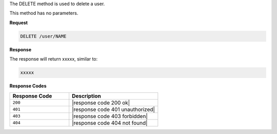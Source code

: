 .. The contents of this file are included in multiple topics.
.. This file should not be changed in a way that hinders its ability to appear in multiple documentation sets.

The DELETE method is used to delete a user.

This method has no parameters.

**Request**

.. code-block:: xml

   DELETE /user/NAME

**Response**

The response will return xxxxx, similar to:

.. code-block:: javascript

   xxxxx

**Response Codes**

.. list-table::
   :widths: 200 300
   :header-rows: 1

   * - Response Code
     - Description
   * - ``200``
     - |response code 200 ok|
   * - ``401``
     - |response code 401 unauthorized|
   * - ``403``
     - |response code 403 forbidden|
   * - ``404``
     - |response code 404 not found|
